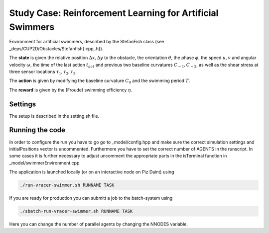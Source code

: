 Study Case: Reinforcement Learning for Artificial Swimmers
===========================================================

Environment for artificial swimmers, described by the StefanFish class (see _deps/CUP2D/Obstacles/Stefanfish{.cpp,.h}).

The **state** is given the relative position :math:`\Delta x, \Delta y` to the obstacle, the orientation :math:`\theta`, the phase :math:`\phi`, the speed :math:`u,v` and angular velocity :math:`\omega`, the time of the last action :math:`t_{act}` and previous two baseline curvatures :math:`C_{-1},C_{-2}`, as well as the shear stress at three sensor locations :math:`\tau_1,\tau_2,\tau_3`.

The **action** is given by modifying the baseline curvature :math:`C_0` and the swimming period :math:`T`.

The **reward** is given by the (Froude) swimming efficiency :math:`\eta`.

Settings
--------

The setup is described in the setting.sh file.

Running the code
----------------

In order to configure the run you have to go go to _model/config.hpp and make sure the correct simulation settings and initialPositions vector is uncommented. Furthermore you have to set the correct number of AGENTS in the runscript. In some cases it is further necessary to adjust uncomment the appropriate parts in the isTerminal function in _model/swimmerEnvironment.cpp

The application is launched locally (or on an interactive node on Piz Daint) using 

.. code-block:: bash

	./run-vracer-swimmer.sh RUNNAME TASK

If you are ready for production you can submitt a job to the batch-system using

.. code-block:: bash

	./sbatch-run-vracer-swimmer.sh RUNNAME TASK

Here you can change the number of parallel agents by changing the NNODES variable.
